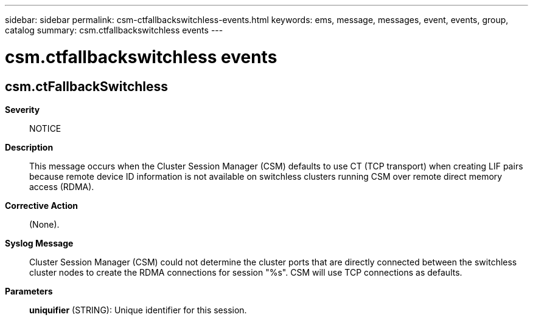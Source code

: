---
sidebar: sidebar
permalink: csm-ctfallbackswitchless-events.html
keywords: ems, message, messages, event, events, group, catalog
summary: csm.ctfallbackswitchless events
---

= csm.ctfallbackswitchless events
:toclevels: 1
:hardbreaks:
:nofooter:
:icons: font
:linkattrs:
:imagesdir: ./media/

== csm.ctFallbackSwitchless
*Severity*::
NOTICE
*Description*::
This message occurs when the Cluster Session Manager (CSM) defaults to use CT (TCP transport) when creating LIF pairs because remote device ID information is not available on switchless clusters running CSM over remote direct memory access (RDMA).
*Corrective Action*::
(None).
*Syslog Message*::
Cluster Session Manager (CSM) could not determine the cluster ports that are directly connected between the switchless cluster nodes to create the RDMA connections for session "%s". CSM will use TCP connections as defaults.
*Parameters*::
*uniquifier* (STRING): Unique identifier for this session.
